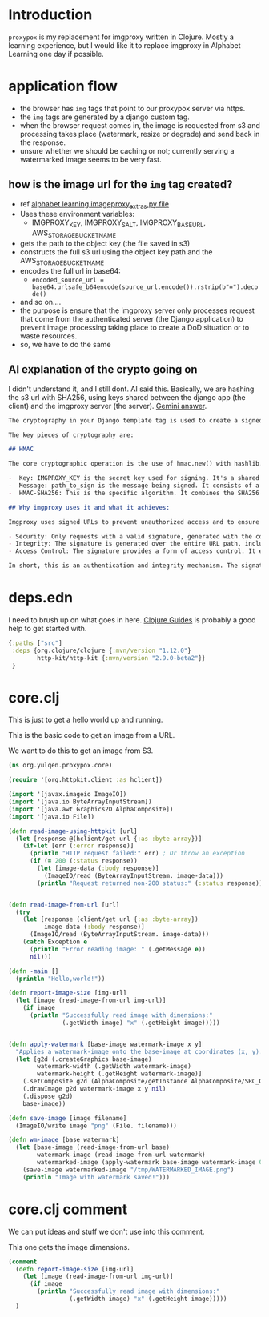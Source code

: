 * Introduction

~proxypox~ is my replacement for imgproxy written in Clojure. Mostly a learning experience, but I would like it to replace imgproxy in Alphabet Learning one day if possible.

* application flow

- the browser has ~img~ tags that point to our proxypox server via https.
- the ~img~ tags are generated by a django custom tag.
- when the browser request comes in, the image is requested from s3 and processing takes place (watermark, resize or degrade) and send back in the response.
- unsure whether we should be caching or not; currently serving a watermarked image seems to be very fast.
  
** how is the image url for the ~img~ tag created?

  - ref [[file:~/code/python/alphabetlearning/alphabetlearning/resources/templatetags/imageproxy_extras.py::--- Start: Your existing imgproxy URL generation logic ---][alphabet learning imageproxy_extras.py file]]
  - Uses these environment variables:
    - IMGPROXY_KEY, IMGPROXY_SALT, IMGPROXY_BASE_URL, AWS_STORAGE_BUCKET_NAME
  - gets the path to the object key (the file saved in s3)
  - constructs the full s3 url using the object key path and the AWS_STORAGE_BUCKET_NAME
  - encodes the full url in base64:
    - ~encoded_source_url = base64.urlsafe_b64encode(source_url.encode()).rstrip(b"=").decode()~
  - and so on....
  - the purpose is ensure that the imgproxy server only processes request that come from the authenticated server (the Django application) to prevent image processing taking place to create a DoD situation or to waste resources.
  - so, we have to do the same

** AI explanation of the crypto going on

I didn't understand it, and I still dont. AI said this. Basically, we are hashing the s3 url with SHA256, using keys shared between the django app (the client) and the imgproxy server (the server). [[https://gemini.google.com/app/9cfb7c4868a20bc7][Gemini answer]].

#+begin_src markdown
  The cryptography in your Django template tag is used to create a signed URL. This is a URL that contains a cryptographic signature to prove its authenticity and integrity. This method is a form of HMAC (Hash-based Message Authentication Code), which is a specific type of message authentication.

  The key pieces of cryptography are:

  ## HMAC

  The core cryptographic operation is the use of hmac.new() with hashlib.sha256. An HMAC uses a secret key to sign a message, creating a tag (the signature). This signature can be verified by anyone who also has the secret key. The message here is the URL path.

  -  Key: IMGPROXY_KEY is the secret key used for signing. It's a shared secret between your application and the imgproxy server.
  -  Message: path_to_sign is the message being signed. It consists of a salt and the URL path (/processing_options/encoded_source_url).
  -  HMAC-SHA256: This is the specific algorithm. It combines the SHA256 cryptographic hash function with the HMAC process. The output is a secure digest (the signature).

  ## Why imgproxy uses it and what it achieves:

  Imgproxy uses signed URLs to prevent unauthorized access and to ensure that image requests haven't been tampered with. It achieves:

  - Security: Only requests with a valid signature, generated with the correct secret key, will be processed. This prevents attackers from arbitrarily requesting images or image transformations on your imgproxy server. Without this, someone could flood your server with requests, leading to a denial-of-service attack or excessive resource usage.
  - Integrity: The signature is generated over the entire URL path, including the processing options (width, height, format, etc.). If an attacker tries to change any part of the URL, for example, changing the requested image format or dimensions, the signature will no longer be valid. The imgproxy server will recognize this as a tampered request and reject it.
  - Access Control: The signature provides a form of access control. It ensures that only requests originating from your trusted application—the one that holds the secret key—are fulfilled. It is a more secure alternative to simply using public, unprotected URLs.

  In short, this is an authentication and integrity mechanism. The signature on the URL proves that it was generated by a trusted source and that the parameters in the URL haven't been altered. This is a crucial security measure for a public-facing service like imgproxy.
#+end_src


* deps.edn

I need to brush up on what goes in here. [[https://clojure-doc.org/articles/tutorials/getting_started/][Clojure Guides]] is probably a good help to get started with.

#+begin_src clojure :results output :tangle deps.edn
    {:paths ["src"]
     :deps {org.clojure/clojure {:mvn/version "1.12.0"}
            http-kit/http-kit {:mvn/version "2.9.0-beta2"}}
     }
#+end_src

#+RESULTS:
: class clojure.lang.Compiler$CompilerException

* core.clj

This is just to get a hello world up and running.

This is the basic code to get an image from a URL.

We want to do this to get an image from S3.

#+begin_src clojure :results output :tangle src/org/yulqen/proxypox/core.clj
  (ns org.yulqen.proxypox.core)

  (require '[org.httpkit.client :as hclient])

  (import '[javax.imageio ImageIO])
  (import '[java.io ByteArrayInputStream])
  (import '[java.awt Graphics2D AlphaComposite])
  (import '[java.io File])

  (defn read-image-using-httpkit [url]
    (let [response @(hclient/get url {:as :byte-array})]
      (if-let [err (:error response)]
        (println "HTTP request failed:" err) ; Or throw an exception
        (if (= 200 (:status response))
          (let [image-data (:body response)]
            (ImageIO/read (ByteArrayInputStream. image-data)))
          (println "Request returned non-200 status:" (:status response))))))


  (defn read-image-from-url [url]
    (try
      (let [response (client/get url {:as :byte-array})
            image-data (:body response)]
        (ImageIO/read (ByteArrayInputStream. image-data)))
      (catch Exception e
        (println "Error reading image: " (.getMessage e))
        nil)))

  (defn -main []
    (println "Hello,world!"))

  (defn report-image-size [img-url]
    (let [image (read-image-from-url img-url)]
      (if image
        (println "Successfully read image with dimensions:"
                 (.getWidth image) "x" (.getHeight image)))))


  (defn apply-watermark [base-image watermark-image x y]
    "Applies a watermark-image onto the base-image at coordinates (x, y)."
    (let [g2d (.createGraphics base-image)
          watermark-width (.getWidth watermark-image)
          watermark-height (.getHeight watermark-image)]
      (.setComposite g2d (AlphaComposite/getInstance AlphaComposite/SRC_OVER (float 0.5)))
      (.drawImage g2d watermark-image x y nil)
      (.dispose g2d)
      base-image))

  (defn save-image [image filename]
    (ImageIO/write image "png" (File. filename)))

  (defn wm-image [base watermark]
    (let [base-image (read-image-from-url base)
          watermark-image (read-image-from-url watermark)
          watermarked-image (apply-watermark base-image watermark-image 0 0)]
      (save-image watermarked-image "/tmp/WATERMARKED_IMAGE.png")
      (println "Image with watermark saved!")))
#+end_src

#+RESULTS:
: class java.io.FileNotFoundException

* core.clj comment

We can put ideas and stuff we don't use into this comment.

This one gets the image dimensions.

#+begin_src clojure :results output :tangle src/org/yulqen/proxypox/core.clj
  (comment
    (defn report-image-size [img-url]
      (let [image (read-image-from-url img-url)]
        (if image
          (println "Successfully read image with dimensions:"
                   (.getWidth image) "x" (.getHeight image)))))
    )
#+end_src
